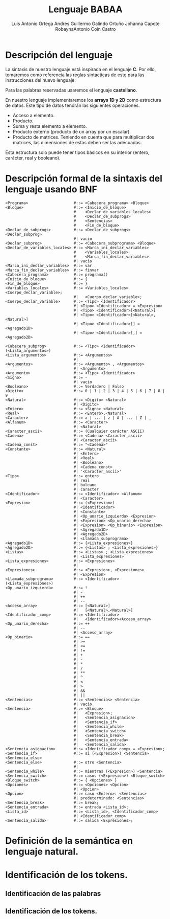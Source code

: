 #+options: toc:nil date:nil
#+BIND: org-latex-image-default-width 0.98\linewidth
#+TITLE: Lenguaje BABAA
#+AUTHOR: Luis Antonio Ortega Andrés @@latex: \\@@Guillermo Galindo Ortuño @@latex: \\@@ Johanna Capote Robayna@@latex: \\@@Antonio Coín Castro

#+LATEX_HEADER:\setlength{\parindent}{0in}
#+LATEX_HEADER: \usepackage[margin=0.5in]{geometry}
#+LATEX_HEADER: \usepackage{mathtools}

* Descripción del lenguaje

La sintaxis de nuestro lenguaje está inspirada en el lenguaje *C*. Por ello, tomaremos como referencia las reglas sintácticas de este para las instrucciones del nuevo lenguaje.

Para las palabras reservadas usaremos el lenguaje *castellano*.

En nuestro lenguaje implementaremos los *arrays 1D y 2D* como estructura de datos. Este tipo de datos tendrán las siguientes operaciones.

+ Acceso a elemento.
+ Producto.
+ Suma y resta elemento a elemento.
+ Producto externo (producto de un array por un escalar).
+ Producto de matrices. Teniendo en cuenta que para multiplicar dos matrices, las dimensiones de estas deben ser las adecuadas.

Esta estructura solo puede tener tipos básicos en su interior (entero, carácter, real y booleano).

* Descripción formal de la sintaxis del lenguaje usando BNF

#+BEGIN_SRC bnf
<Programa>                    #::= <Cabecera_programa> <Bloque>
<Bloque>                      #::= <Inicio_de_bloque>
                              #    <Declar_de_variables_locales>
                              #    <Declar_de_subprogs>
                              #    <Sentencias>
                              #    <Fin_de_bloque>
<Declar_de_subprogs>          #::= <Declar_de_subprogs> <Declar_subprog>
                              #| vacio
<Declar_subprog>              #::= <Cabecera_subprograma> <Bloque>
<Declar_de_variables_locales> #::= <Marca_ini_declar_variables>
                              #    <Variables_locales>
                              #    <Marca_fin_declar_variables>
                              #| vacio
<Marca_ini_declar_variables>  #::= var
<Marca_fin_declar_variables>  #::= finvar
<Cabecera_programa>           #::= programa()
<Inicio_de_bloque>            #::= {
<Fin_de_bloque>               #::= }
<Variables_locales>           #::= <Variables_locales> <Cuerpo_declar_variable>;
                              #|   <Cuerpo_declar_variable>;
<Cuerpo_declar_variable>      #::= <Tipo> <Identificador>
                              #| <Tipo> <Identificador> = <Expresion>
                              #| <Tipo> <Identificador>[<Natural>]
                              #| <Tipo> <Identificador>[<Natural>,<Natural>]
                              #| <Tipo> <Identificador>[] = <Agregado1D>
                              #| <Tipo> <Identificador>[,] = <Agregado2D>

<Cabecera_subprog>            #::= <Tipo> <Identificador>(<Lista_argumentos>)
<Lista_argumentos>            #::= <Argumentos>
                              #|
<Argumentos>                  #::= <Argumento> , <Argumentos>
                              #| <Argumento>
<Argumento>                   #::= <Tipo> <Identificador>
<Signo>                       #::= -
                              #| vacio
<Booleano>                    #::= Verdadero | Falso
<Digito>                      #::= 0 | 1 | 2 | 3 | 4 | 5 | 6 | 7 | 8 | 9
<Natural>                     #::= <Digito> <Natural>
                              #| <Digito>
<Entero>                      #::= <Signo> <Natural>
<Real>                        #::= <Entero>.<Natural>
<Caracter>                    #::= a | ... | z | A | ... | Z | _
<Alfanum>                     #::= <Caracter>
                              #| <Natural>
<Caracter_ascii>              #::= (Cualquier carácter ASCII)
<Cadena>                      #::= <Cadena> <Caracter_ascii>
                              #| <Caracter_ascii>
<Cadena_const>                #::= "<Cadena>"
<Constante>                   #::= <Natural>
                              #| <Entero>
                              #| <Real>
                              #| <Booleano>
                              #| <Cadena_const>
                              #| '<Caracter_ascii>'
<Tipo>                        #::= entero
                              #| real
                              #| buleano
                              #| caracter
<Identificador>               #::= <Identificador> <Alfanum>
                              #| <Caracter>
<Expresion>                   #::= (<Expresion>)
                              #| <Identificador>
                              #| <Constante>
                              #| <Op_unario_izquierda> <Expresion>
                              #| <Expresion> <Op_unario_derecha>
                              #| <Expresion> <Op_binario> <Expresion>
                              #| <Agregado1D>
                              #| <Agregado2D>
                              #| <Llamada_subprograma>
<Agregado1D>                  #::= {<Lista_expresiones>}
<Agregado2D>                  #::= {<Listas> ; <Lista_expresiones>}
<Listas>                      #::= <Listas> ; <Lista_expresiones>
                              #| <Lista_expresiones>
<Lista_expresiones>           #::= <Expresiones>
                              #|
<Expresiones>                 #::= <Expresion>, <Expresiones>
                              #| <Expresion>
<Llamada_subprograma>         #::= <Identificador>(<Lista_expresiones>)
<Op_unario_izquierda>         #::= !
                              #| -
                              #| ++
                              #| --
<Acceso_array>                #::= [<Natural>]
                              #|   [<Natural>,<Natural>]
<Identificador_comp>          #::= <Identificador>
                              #|   <Identificador><Acceso_array>
<Op_unario_derecha>           #::= ++
                              #| --
                              #| <Acceso_array>
<Op_binario>                  #::= ==
                              #| >=
                              #| <=
                              #| !=
                              #| +
                              #| -
                              #| *
                              #| /
                              #| **
                              #| ^
                              #| <
                              #| >
                              #| &&
                              #| ||
<Sentencias>                  #::= <Sentencias> <Sentencia>
                              #| vacio
<Sentencia>                   #::= <Bloque>
                              #|   <Expresion>;
                              #|   <Sentencia_asignacion>
                              #|   <Sentencia_if>
                              #|   <Sentencia_while>
                              #|   <Sentencia switch>
                              #|   <Sentencia_break>
                              #|   <Sentencia_entrada>
                              #|   <Sentencia_salida>
<Sentencia_asignacion>        #::= <Identificador_comp> = <Expresion>;
<Sentencia_if>                #::= si (<Expresion>) <Sentencia> <Sentencia_else>
<Sentencia_else>              #::= otro <Sentencia>
                              #|
<Sentencia_while>             #::= mientras (<Expresion>) <Sentencia>
<Sentencia_switch>            #::= casos (<Expresion>) <Bloque_switch>
<Bloque_switch>               #::= { <Opciones> }
<Opciones>                    #::= <Opciones> <Opcion>
                              #| <Opcion>
<Opcion>                      #::= caso <Entero>: <Sentencias>
                              #| predeterminado: <Sentencias>
<Sentencia_break>             #::= break;
<Sentencia_entrada>           #::= entrada <Lista_id>;
<Lista_id>                    #::= <Lista_id>, <Identificador_comp>
                              #| <Identificador_comp>
<Sentencia_salida>            #::= salida <Expresiones>;
#+END_SRC

* Definición de la semántica en lenguaje natural.

* Identificación de los tokens.
** Identificación de las palabras

** Identificación de los tokens.
